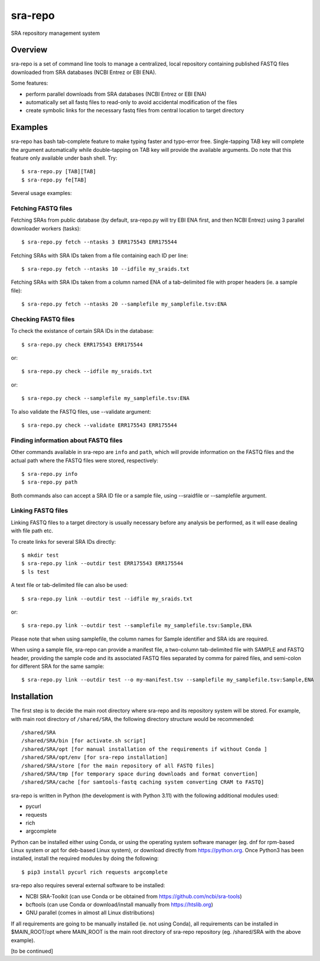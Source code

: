 
sra-repo
========

SRA repository management system


Overview
--------

sra-repo is a set of command line tools to manage a centralized, local repository containing
published FASTQ files downloaded from SRA databases (NCBI Entrez or EBI ENA).

Some features:

* perform parallel downloads from SRA databases (NCBI Entrez or EBI ENA)

* automatically set all fastq files to read-only to avoid accidental modification of the files

* create symbolic links for the necessary fastq files from central location to target directory



Examples
--------

sra-repo has bash tab-complete feature to make typing faster and typo-error free.
Single-tapping TAB key will complete the argument automatically while double-tapping
on TAB key will provide the available arguments. Do note that this feature only available
under bash shell. Try::

    $ sra-repo.py [TAB][TAB]
    $ sra-repo.py fe[TAB]

Several usage examples:

Fetching FASTQ files
~~~~~~~~~~~~~~~~~~~~

Fetching SRAs from public database (by default, sra-repo.py will try EBI ENA first, and then NCBI Entrez) using 3 parallel downloader workers (tasks)::

    $ sra-repo.py fetch --ntasks 3 ERR175543 ERR175544

Fetching SRAs with SRA IDs taken from a file containing each ID per line::

    $ sra-repo.py fetch --ntasks 10 --idfile my_sraids.txt

Fetching SRAs with SRA IDs taken from a column named ENA of a tab-delimited file with proper
headers (ie. a sample file)::

    $ sra-repo.py fetch --ntasks 20 --samplefile my_samplefile.tsv:ENA

Checking FASTQ files
~~~~~~~~~~~~~~~~~~~~

To check the existance of certain SRA IDs in the database::

    $ sra-repo.py check ERR175543 ERR175544

or::

    $ sra-repo.py check --idfile my_sraids.txt

or::

    $ sra-repo.py check --samplefile my_samplefile.tsv:ENA

To also validate the FASTQ files, use --validate argument::

    $ sra-repo.py check --validate ERR175543 ERR175544

Finding information about FASTQ files
~~~~~~~~~~~~~~~~~~~~~~~~~~~~~~~~~~~~~

Other commands available in sra-repo are ``info`` and ``path``, which will provide
information on the FASTQ files and the actual path where the FASTQ files were stored,
respectively::

    $ sra-repo.py info
    $ sra-repo.py path

Both commands also can accept a SRA ID file or a sample file, using --sraidfile or --samplefile argument.

Linking FASTQ files
~~~~~~~~~~~~~~~~~~~

Linking FASTQ files to a target directory is usually necessary before any analysis be performed, as it will ease dealing with file path etc.

To create links for several SRA IDs directly::

    $ mkdir test
    $ sra-repo.py link --outdir test ERR175543 ERR175544
    $ ls test

A text file or tab-delimited file can also be used::

    $ sra-repo.py link --outdir test --idfile my_sraids.txt

or::

    $ sra-repo.py link --outdir test --samplefile my_samplefile.tsv:Sample,ENA

Please note that when using samplefile, the column names for Sample identifier and SRA ids are required.

When using a sample file, sra-repo can provide a manifest file, a two-column tab-delimited file
with SAMPLE and FASTQ header, providing the sample code and its associated FASTQ files
separated by comma for paired files, and semi-colon for different SRA for the same sample::

    $ sra-repo.py link --outdir test --o my-manifest.tsv --samplefile my_samplefile.tsv:Sample,ENA

Installation
------------

The first step is to decide the main root directory where sra-repo and its repository system
will be stored. For example, with main root directory of ``/shared/SRA``, the following
directory structure would be recommended::

    /shared/SRA
    /shared/SRA/bin [for activate.sh script]
    /shared/SRA/opt [for manual installation of the requirements if without Conda ]
    /shared/SRA/opt/env [for sra-repo installation]
    /shared/SRA/store [for the main repository of all FASTQ files]
    /shared/SRA/tmp [for temporary space during downloads and format convertion]
    /shared/SRA/cache [for samtools-fastq caching system converting CRAM to FASTQ]

sra-repo is written in Python (the development is with Python 3.11) with the following additional modules used:

* pycurl

* requests

* rich

* argcomplete


Python can be installed either using Conda, or using the operating system software manager
(eg. dnf for rpm-based Linux system or apt for deb-based Linux system), or download directly
from https://python.org. Once Python3 has been installed, install the required modules by 
doing the following::

    $ pip3 install pycurl rich requests argcomplete

sra-repo also requires several external software to be installed:

* NCBI SRA-Toolkit (can use Conda or be obtained from https://github.com/ncbi/sra-tools)

* bcftools (can use Conda or download/install manually from https://htslib.org)

* GNU parallel (comes in almost all Linux distributions)

If all requirements are going to be manually installed (ie. not using Conda), all requirements
can be installed in $MAIN_ROOT/opt where MAIN_ROOT is the main root directory of sra-repo repository (eg. /shared/SRA with the above example).

[to be continued]
